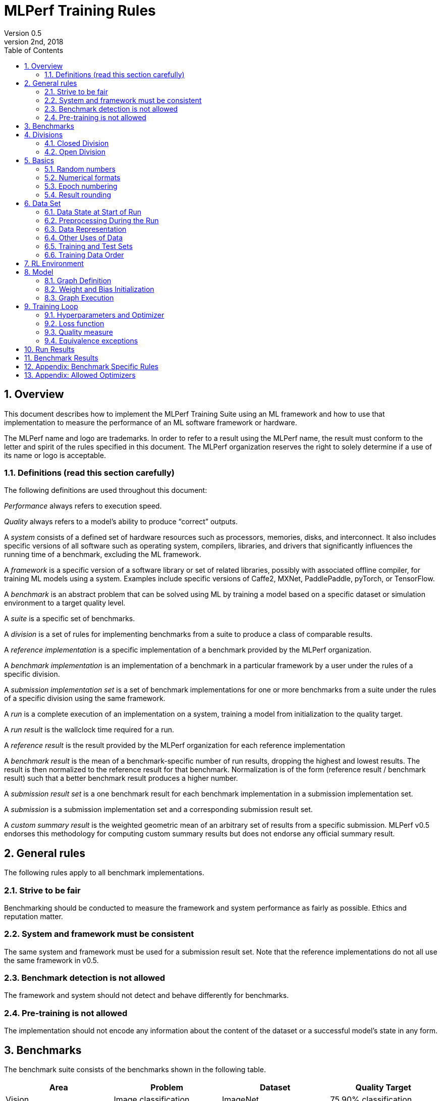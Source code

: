 :toc:
:toclevels: 4

:sectnums:

= MLPerf Training Rules
Version 0.5 
May 2nd, 2018

== Overview
This document describes how to implement the MLPerf Training Suite using an ML framework and how to use that implementation to measure the performance of an ML software framework or hardware. 

The MLPerf name and logo are trademarks. In order to refer to a result using the MLPerf name, the result must conform to the letter and spirit of the rules specified in this document. The MLPerf organization reserves the right to solely determine if a use of its name or logo is acceptable.

=== Definitions (read this section carefully)
The following definitions are used throughout this document:

_Performance_ always refers to execution speed.

_Quality_ always refers to a model’s ability to produce “correct” outputs.

A _system_ consists of a defined set of hardware resources such as processors, memories, disks, and interconnect. It also includes specific versions of all software such as operating system, compilers, libraries, and drivers that significantly influences the running time of a benchmark, excluding the ML framework.

A _framework_ is a specific version of a software library or set of related libraries, possibly with associated offline compiler, for training ML models using a system. Examples include specific versions of Caffe2, MXNet, PaddlePaddle, pyTorch, or TensorFlow.

A _benchmark_ is an abstract problem that can be solved using ML by training a model based on a specific dataset or simulation environment to a target quality level. 

A _suite_ is a specific set of benchmarks.

A _division_ is a set of rules for implementing benchmarks from a suite to produce a class of comparable results.

A _reference implementation_ is a specific implementation of a benchmark provided by the MLPerf organization. 

A _benchmark implementation_ is an implementation of a benchmark in a particular framework by a user under the rules of a specific division.

A _submission implementation set_ is a set of benchmark implementations for one or more benchmarks from a suite under the rules of a specific division using the same framework.

A _run_ is a complete execution of an implementation on a system, training a model from initialization to the quality target.

A _run result_ is the wallclock time required for a run.

A _reference result_ is the result provided by the MLPerf organization for each reference implementation

A _benchmark result_ is the mean of a benchmark-specific number of run results, dropping the highest and lowest results. The result is then normalized to the reference result for that benchmark. Normalization is of the form (reference result / benchmark result) such that a better benchmark result produces a higher number.

A _submission result set_ is a one benchmark result for each benchmark implementation in a  submission implementation set.

A _submission_ is a submission implementation set and a corresponding submission result set.

A _custom summary result_ is the weighted geometric mean of an arbitrary set of results from a specific submission. MLPerf v0.5 endorses this methodology for computing custom summary results but does not endorse any official summary result. 

== General rules
The following rules apply to all benchmark implementations.

=== Strive to be fair
Benchmarking should be conducted to measure the framework and system performance as fairly as possible. Ethics and reputation matter.

=== System and framework must be consistent
The same system and framework must be used for a submission result set. Note that the reference implementations do not all use the same framework in v0.5.

=== Benchmark detection is not allowed
The framework and system should not detect and behave differently for benchmarks.

=== Pre-training is not allowed
The implementation should not encode any information about the content of the dataset or a successful model’s state in any form.

== Benchmarks
The benchmark suite consists of the benchmarks shown in the following table.

|===
|Area|Problem |Dataset |Quality Target

|Vision |Image classification |ImageNet |75.90% classification
| |Object detection (light weight) |COCO |23.0% mAP
| |Object detection (heavy weight) |COCO |0.377 Box min AP and 0.339 Mask min AP
|Language |Translation (recurrent) |WMT English-German |24.0 Sacre BLEU
| |Translation (non-recurrent) |WMT English-German |25.00 BLEU
|Commerce |Recommendation |MovieLens-20M |0.635 HR@10
|General |Reinforcement learning |Go |40.00% pro move prediction
|===

The following benchmarks are included but delayed to the next submission cycle:

|===
|Area|Problem |Dataset |Quality Target

|Language |Speech recognition |LibriSpeech-clean+other |TBD
|===

The MLPerf organization provides a reference implementation of each benchmark, which includes the following elements:

Code that implements the model in a framework.

A plain text “README.md” file that describes:

* Problem 
** Dataset/Environment
** Publication/Attribution
** Data preprocessing
** Training and test data separation
** Training data order
** Test data order
** Simulation environment (RL models only)
* Model
** Publication/Attribution
** List of layers 
** Weight and bias initialization
** Loss function
** Optimizer
* Quality
** Quality metric
** Quality target
** Evaluation frequency (training items between quality evaluations)
** Evaluation thoroughness (test items per quality evaluation)
* Directions
** Steps to configure machine
** Steps to download and verify data
** Steps to run and time

A “download_dataset” script that downloads the dataset.

A “verify_dataset” script that verifies the dataset against the checksum.

A “run_and_time” script that executes the benchmark and reports the wall-clock time.

== Divisions
There are two divisions of the benchmark suite, the Closed division and the Open division. 

=== Closed Division
The Closed division requires using the same preprocessing, model, and training method as the reference implementation.

The closed division models are:

|===
|Area |Problem |Model

|Vision |Image classification |ResNet-50 v1.5
| |Object detection (light weight)|SSD
| |Object detection (heavy weight) |Mask R-CNN
| |Translation (recurrent) |NMT
| |Translation (non-recurrent) |Transformer
|Commerce |Recommendation |Neural Collaborative Filtering
|General |Reinforcement learning |Mini Go (based on Alpha Go paper)
|===

Closed division benchmarks must be referred to using the benchmark name plus the term Closed, e.g. “for the Image Classification Closed benchmark, the system achieved a result of 7.2.”

=== Open Division
The Open division allows using arbitrary preprocessing, model, and/or training method. However, the Open division still requires using supervised or reinforcement machine learning in which a model is iteratively improved based on training data, simulation, or self-play.

Open division benchmarks must be referred to using the benchmark name plus the term Open, e.g. “for the Image Classification Open benchmark, the system achieved a result of 7.2.”

== Basics 

=== Random numbers
CLOSED: Random numbers must be generated using stock random number generators. 

Random number generators may be seeded from the following sources:

* Clock
* System source of randomness, e.g. /dev/random or /dev/urandom
* Another random number generator initialized with an allowed seed

Random number generators may be initialized repeatedly in multiple processes or threads. For a single run, the same seed may be shared across multiple processes or threads.

OPEN: Any random number generation may be used.

=== Numerical formats
CLOSED: The numerical formats fp64, fp32, fp16, and bfloat16 are pre-approved for use. The formats int8 and uint8 are pre-approved for the MiniGo benchmark. Additional formats require explicit approval. Scaling may be added where required to compensate for different precision.

OPEN: Any format and scaling may be used.

=== Epoch numbering
Epochs should always be numbered from 0.

=== Result rounding
Public results should be rounded normally.

== Data Set

=== Data State at Start of Run
Each reference implementation includes a script to download the input dataset and script to verify the dataset using a checksum. 

The data must then be preprocessed in a manner consistent with the reference implementation, excepting any transformations that must be done for each run (e.g. random transformations). The data may also be reformatted for the target system provided that the reformatting does not introduce new information or introduce duplicate copies of data. This policy is intended to simplify v0.5 and will be reconsidered.  

You must flush the cache or restart the system prior to benchmarking.	Data can start on any durable storage system such as local disks and cloud storage systems. This explicitly excludes RAM.	

=== Preprocessing During the Run
Only preprocessing that must be done for each run (e.g. random transformations) must be timed.

CLOSED: The same preprocessing steps as the reference implementation must be used. 

OPEN: Any preprocessing steps are allowed. However, each datum must be preprocessed individually in a manner that is not influenced by any other data.

=== Data Representation

CLOSED: Images must have the same size as in the reference implementation. Mathematically equivalent padding of images is allowed.

CLOSED: For benchmarks with sequence inputs, you may choose a length N and either truncate all examples to length N or throw out all examples which exceed length N. This must be done uniformly for all examples. This may only be done on the training set and not the evaluation set. 

CLOSED: Two ways to represent the Mask R-CNN mask are permitted. One is a polygon and the other is a scalable bitmask. 

OPEN: The closed division data representations restrictions only apply at the start of the run. Data may be represented in an arbitrary fashion during the run.

=== Other Uses of Data

Input encoding data, such as language vocabulary, or the set of possible labels may used during pre-processing or execution without counting as "touching the training data" for timing purposes.

=== Training and Test Sets
If applicable, the dataset must be separated into training and test sets in the same manner as the reference implementation.

=== Training Data Order
CLOSED: the training and test data must be traversed in the same conceptual order as the reference implementation. For instance, the data might be traversed sequentially or randomly with uniform distribution. Batch size, shard size, and the random number generator will affect order.

Where data pipelines randomly order data, arbitrary sharding, batching, and packing are allowed provided that (1) the data is still overall randomly ordered and not ordered to improve convergence and (2) each datum still appears exactly once.

OPEN: the training data may be traversed in any order. The test data must be traversed in the same order as the reference implementation.

== RL Environment
CLOSED: The implementation must use the same RL algorithm and simulator or game as the reference implementation, with the same parameters. 

OPEN: The implementation may use a different RL algorithm but must use the same simulator or game with the same parameters. If the reference implementation generates all data online, the Open division implementation must also generate all data online.

It is allowed and encouraged to parallelize and otherwise optimize (e.g. by implementing in a compiled language) the RL environment provided that the semantics are preserved.

== Model
CLOSED: The benchmark implementation must use the same model as the reference implementation, as defined by the remainder of this section.

OPEN: The benchmark implementation may use a different model. 

=== Graph Definition

CLOSED: Each of the current frameworks has a graph that describes the operations performed during the forward propagation of training. The frameworks automatically infer and execute the corresponding back-propagation computations from this graph. Benchmark implementations must use the same graph as the reference implementation.

=== Weight and Bias Initialization
CLOSED: Weights and biases must be initialized using the same constant or random value distribution as the reference implementation.

OPEN: Weights and biases must be initialized using a consistent constant or random value distribution. 

=== Graph Execution
CLOSED: Frameworks are free to optimize the non-weight parts of the computation graph provided that the changes are mathematically equivalent. So optimizations and graph / code transformations of the flavor of dead code elimination, common subexpression elimination, loop-invariant code motion, and recomputation of node state are entirely allowed. 

OPEN: Frameworks are free to alter the graph.

== Training Loop

=== Hyperparameters and Optimizer
CLOSED: 

For v0.5, the following rules apply:

By default, the hyperparameters and optimizer must be the same as the reference. Hyperparameters include regularization terms such as norms and weight decays.

The following scheme for scaling learning rate schedule and adding warmup applies to all models that use SGD.

* An arbitrary batch size may be chosen to allow for tailoring the application to the hardware platform’s memory hierarchy. The batch size must be constant for the entire run, with the exception of the final batch in each epoch which may be smaller to account for the remainder when the number of samples is divided by batch.

* Learning rate may be changed to accommodate the change in batch size or different precision. The learning rate schedule is defined relative to the reference implementation using four parameters wb, wr, t, and r:
** A linear warm-up period of wb batches may be added with a per batch step size wr. It is assumed that the reference implementation learning rate is a constant r0 for more than wb batches. Then the warm up learning rate for batch b is r0 - (wb - b) * wr. The term wr is constrained to be (r0 / (wb * 2^wk)) where wk is a non-negative integer.
** The learning rate schedule may be scaled in time by multiplying the input epoch by a constant factor t and rounding down, where t is constrained to be (1 + tk/10) where tk is a positive integer.
** The learning rate may be scaled by a constant factor r, where r is an integer.

CLOSED:

The implementation of the optimizer must match the optimizer specified in the Appendex: Allowed Optimizer.  The Appendex lists which optimizers in the popular deep learning frameworks are compliant by default.  If a submission uses an alternate implementation, the submitter must describe the optimizer's equation and demonstrate equivalence with the approved optimizers on that list.

The following model-specific exceptions are also allowed:

|===
|Model |Hyperparameter |Change allowed


|ResNet |base learning rate |0.1 or 0.128
|SSD |lr2 weight decay |Arbitrary constant
| |maximum number of samples attempted when generating a training patch for a given IoU choice
|Arbitrary integer >= 1
|Mask R-CNN |number of image candidates | 2000 or 1000*batch_size patches (may sample either from a pool of all examples, or individually and uniformly from each image)
| |lr |Arbitrary constant
| |beta1 |Arbitrary constant
| |beta2 |Arbitrary constant
|GNMT |learning rate |Arbitrary constant
| |learning rate decay function |May use alt_decay fn in reference
| |decay_start (number of updates after which the first lr decay occurs) |Arbitrary constant
| |decay_interval (number of updates between lr decays) |Arbitrary constant
| |warmup function |May use alt_warmup fn in reference
| |learning_rate_warmup_steps |Arbitrary constant, suggest 200
|Transformer |optimizer |Adam or Lazy Adam
| |lr hyperparam to learning rate function |Arbitrary constant
| |learning_rate_warmup_steps hyperparam to lr function |Arbitrary constant

=== Hyperparameters Borrowing

During the review period as described in the Submission Rules, a submitter may replace the hyperparameters in their implementation of a benchmark with hyperparameters from another submitter's implementation of the same benchmark. By default, they may or may not replace batch size but must replace all other hyperparameters as a group. With evidence that the resulting model converges worse in terms of epochs required (taking into account batch size and precision) they may make a minimum number of additional hyperparameter changes in order to achieve comparable convergence in epochs.

|===

Some benchmarks may require extensions of these policies; submitters are encouraged to request extensions based on data.

For version 0.6, MLPerf will be moving to a batchsize-to-hyperparameter-and-optimizer table. 

OPEN: Hyperparameters and optimizer may be freely changed.

=== Loss function 
CLOSED: The same loss function used in the reference implementation must be used.

OPEN: Any loss function may be used. Do not confuse the loss function with target quality measure.

=== Quality measure
Each run must reach a target quality level on the reference implementation quality measure. The time to measure quality is included in the wallclock time. 

The same quality measure as the reference implementation must be used. The quality measure must be evaluated at least as frequently (in terms of number of training items between test sets) and at least as thoroughly (in terms of number of tests per set) as in the reference implementation. Typically, a test consists of comparing the output of one forward pass through the network with the desired output from the test set.

Check points can be created at the discretion of submitter. No check points are required to be produced or retained. This policy is intended to simplify v0.5 and will be reconsidered.

=== Equivalence exceptions
The CLOSED division allows limited exemptions to mathematical equivalence between implementations for pragmatic purposes, including:

* Different methods can be used to add color jitter as long as the methods are of a similar distribution and magnitude to the reference.

* If data set size is not evenly divisible by batch size, one of several techniques may be used. The last batch in an epoch may be composed of the remaining samples in the epoch, may be padded, or may be a mixed batch composed of samples from the end of one epoch and the start of the next. If the mixed batch technique is used, quality for the ending epoch must be evaluated after the mixed batch. If the padding technique is used, the first batch may be padded instead of the last batch.

* Values introduced for padding purposes may be reflected in batch norm computations.

* Adam optimizer implementations may use the very small value epsilon to maintain mathematical stability in slightly different ways, provided that methods are reviewed and approved in advance. One such method involves squaring the value of epsilon and moving epsilon inside the square root in the parameter update equation.

* ImageNet has 1000 classes but the reference uses 1001. TF has an additional 'I don't know' class. Both are allowed.

* Distributed batch normalization is allowed.

Additional exemptions need to be explicitly requested and approved in advance. In general, exemptions may be approved for techniques that are common industry practice, introduce small differences that would be difficult to engineer around relative to their significance, and do not substantially decrease the required computation. Over time, MLPerf should seek to help the industry converge on standards and remove exemptions.

The OPEN division does not restrict mathematical equivalence.

== Run Results
A run result consists of a wall-clock timing measurement for a contiguous period that includes model initialization in excess of a maximum initialization time, any data preprocessing required to be on the clock, using the dataset to train the model, and quality evaluation unless specified otherwise for the benchmark.

Prior to starting the clock, a system may use a maximum of 20 minutes of model initialization time. Model initialization time begins when the system first begins to construct or execute the model. This maximum initialization time is intended to ensure that model initialization is not disproportionate on large systems intended to run much larger models, and may be adjusted in the future with sufficient evidence.

The clock must start before any part of the system touches the dataset or when the maximum model initialization time is exceeded. The clock may be stopped as soon as any part of the system determines target accuracy has been reached. The clock may not be paused during the run.

== Benchmark Results
Each benchmark result is based on a set of run results. The number of results for each benchmark is based on a combination of the variance of the benchmark result, the cost of each run, and the likelihood of convergence.

|===
|Area|Problem |Number of Runs

|Vision |Image classification |5
| |Object detection (light weight) |5
| |Object detection (heavy weight) |5
|Language |Translation (recurrent) |10
| |Translation (non-recurrent) |10
|Commerce |Recommendation |Run 100, use first 50 that converge
|General |Reinforcement learning |10
|===

Each benchmark result is computed by dropping the fastest and slowest runs, then taking the mean of the remaining times.

Each benchmark result should be normalized by dividing the reference result for the corresponding reference implementation by the benchmark result. This normalization produces higher numbers for better results, which better aligns with human intuition.

== Appendix: Benchmark Specific Rules

* ResNet

** ResNet may have 1000 or 1001 classes, where the 1001st is "I don't know"


== Appendix: Allowed Optimizers

Analysis to support this can be found in the document "MLPerf Optimizer Review" in the MLPerf Training document area.

|===
| Benchmark | Algorithm | Framework | Allowed Optimizer

| RN50 | SGD with Momentum & LARS | PyTorch	| ?	
|      |                          |	TensorFlow | ?	
|      |                          | MxNet | SGDwFASTLARS
| Minigo| SGD with Momentum	      | PyTorch | apex.optimizers.FusedSGD	
|      |                          | PyTorch | torch.optim.SGD	
|      |                          | TensorFlow | tf.train.MomentumOptimizer	
| GNMT | Adam	                    | PyTorch |	apex.optimizers.FusedAdam	
|      |                          | PyTorch | torch.optim.Adam (PyT < 1.3)	
|      |                          | TensorFlow | tf.train.AdamOptimizer	
| Mask-RCNN	| SGD with Momentum	  | PyTorch	| apex.optimizers.FusedSGD	
|      |                          | PyTorch	| torch.optim.SGD	
|      |                          | TensorFlow | tf.train.MomentumOptimizer	
| SSD  | SGD with Momentum	      | PyTorch	| apex.optimizers.FusedSGD	
|      |                          | PyTorch	| torch.optim.SGD	
|      |                          | TensorFlow | tf.train.MomentumOptimizer	
| Transformer	| Adam	            | PyTorch	| apex.optimizers.FusedAdam	
|      |                          | PyTorch	| torch.optim.Adam (PyT < 1.3)	
|      |                          | TensorFlow | tf.train.AdamOptimizer	
|      | Lazy Adam	              | PyTorch	| torch.optim.sparse_adam	
|      |                          | TensorFlow | tf.contrib.opt.LazyAdamOptimizer	
